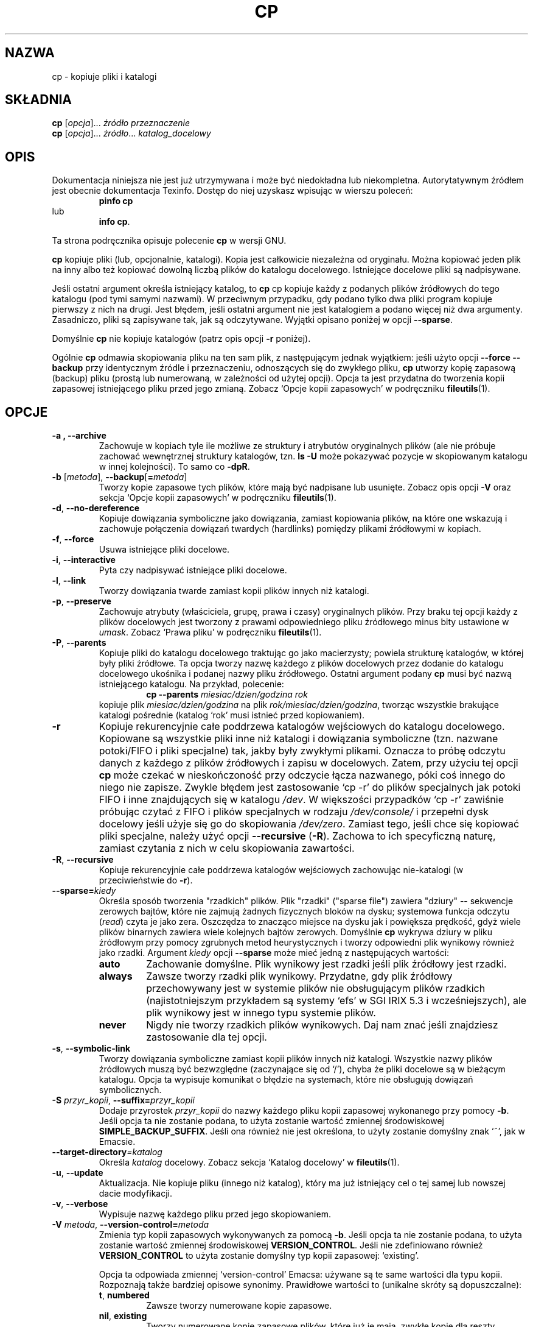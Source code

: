 .\" {PTM/PB/0.1/28-09-1998/"kopiuj pliki"}
.\" poszerzenie i aktualizacja do GNU fileutils 4.01 PTM/WK/2000-I
.ig
Transl.note: based on GNU man page cp.1 and fileutils.info

Copyright 1994, 95, 96, 1999 Free Software Foundation, Inc.

Permission is granted to make and distribute verbatim copies of this
manual provided the copyright notice and this permission notice are
preserved on all copies.

Permission is granted to copy and distribute modified versions of
this manual under the conditions for verbatim copying, provided that
the entire resulting derived work is distributed under the terms of a
permission notice identical to this one.

Permission is granted to copy and distribute translations of this
manual into another language, under the above conditions for modified
versions, except that this permission notice may be stated in a
translation approved by the Foundation.
..
.TH CP "1" FSF "grudzień 1999" "Narzędzia plikowe GNU 4.0l"
.SH NAZWA
cp \- kopiuje pliki i katalogi
.SH SKŁADNIA
.B cp
.RI [ opcja ]...
.I źródło przeznaczenie
.br
.B cp
.RI [ opcja ]...
.IR źródło ... " katalog_docelowy"
.SH OPIS
Dokumentacja niniejsza nie jest już utrzymywana i może być niedokładna
lub niekompletna.  Autorytatywnym źródłem jest obecnie dokumentacja
Texinfo.  Dostęp do niej uzyskasz wpisując w wierszu poleceń:
.RS
.B pinfo cp
.RE
lub
.RS
.BR "info cp" .
.RE
.PP
Ta strona podręcznika opisuje polecenie \fBcp\fP w wersji GNU.
.PP
\fBcp\fP kopiuje pliki (lub, opcjonalnie, katalogi). Kopia jest całkowicie
niezależna od oryginału. Można kopiować jeden plik na inny albo też kopiować
dowolną liczbą plików do katalogu docelowego. Istniejące docelowe pliki są
nadpisywane.
.PP
Jeśli ostatni argument określa istniejący katalog, to \fBcp\fP cp
kopiuje każdy z podanych plików źródłowych do tego katalogu (pod tymi
samymi nazwami). W przeciwnym przypadku, gdy podano tylko dwa pliki
program kopiuje pierwszy z nich na drugi. Jest błędem, jeśli ostatni argument
nie jest katalogiem a podano więcej niż dwa argumenty.
Zasadniczo, pliki są zapisywane tak, jak są odczytywane. Wyjątki opisano
poniżej w opcji \fB\-\-sparse\fP.
.PP
Domyślnie \fBcp\fP nie kopiuje katalogów (patrz opis opcji \fB\-r\fP poniżej).
.PP
Ogólnie \fBcp\fP odmawia skopiowania pliku na ten sam plik, z następującym
jednak wyjątkiem: jeśli użyto opcji \fB\-\-force \-\-backup\fP przy
identycznym źródle i przeznaczeniu, odnoszących się do zwykłego pliku,
\fBcp\fP utworzy kopię zapasową (backup) pliku (prostą lub numerowaną, w
zależności od użytej opcji). Opcja ta jest przydatna do tworzenia kopii
zapasowej istniejącego pliku przed jego zmianą. Zobacz `Opcje kopii zapasowych'
w podręczniku \fBfileutils\fP(1).
.SH OPCJE
.TP
.B \-a ", " \-\-archive
Zachowuje w kopiach tyle ile możliwe ze struktury i atrybutów oryginalnych
plików (ale nie próbuje zachować wewnętrznej struktury katalogów, tzn.
\fBls \-U\fP może pokazywać pozycje w skopiowanym katalogu w innej kolejności).
To samo co \fB\-dpR\fP.
.TP
.BR \-b " [\fImetoda\fR], " \-\-backup [ = \fImetoda\fR]
Tworzy kopie zapasowe tych plików, które mają być nadpisane lub usunięte.
Zobacz opis opcji \fB-V\fP oraz sekcja `Opcje kopii zapasowych' w podręczniku
\fBfileutils\fP(1).
.TP
.BR \-d ", " \-\-no-dereference
Kopiuje dowiązania symboliczne jako dowiązania, zamiast kopiowania plików,
na które one wskazują i zachowuje połączenia dowiązań twardych (hardlinks)
pomiędzy plikami źródłowymi w kopiach.
.TP
.BR \-f ", " \-\-force
Usuwa istniejące pliki docelowe.
.TP
.BR \-i ", " \-\-interactive
Pyta czy nadpisywać istniejące pliki docelowe.
.TP
.BR \-l ", " \-\-link
Tworzy dowiązania twarde zamiast kopii plików innych niż katalogi.
.TP
.BR \-p ", " \-\-preserve
Zachowuje atrybuty (właściciela, grupę, prawa i czasy) oryginalnych plików.
Przy braku tej opcji każdy z plików docelowych jest tworzony z prawami
odpowiedniego pliku źródłowego minus bity ustawione w \fIumask\fP.
Zobacz `Prawa pliku' w podręczniku \fBfileutils\fP(1).
.TP
.BR \-P ", " \-\-parents
Kopiuje pliki do katalogu docelowego traktując go jako macierzysty;
powiela strukturę katalogów, w której były pliki źródłowe.
Ta opcja tworzy nazwę każdego z plików docelowych przez dodanie do katalogu
docelowego ukośnika i podanej nazwy pliku źródłowego. Ostatni argument podany
\fBcp\fP musi być nazwą istniejącego katalogu. Na przykład, polecenie:
.RS
.RS
.BI "cp \-\-parents " "miesiac/dzien/godzina rok"
.RE
kopiuje plik \fImiesiac/dzien/godzina\fP na plik
\fIrok/miesiac/dzien/godzina\fP, tworząc wszystkie brakujące katalogi
pośrednie (katalog `rok' musi istnieć przed kopiowaniem).
.RE
.TP
.B \-r
Kopiuje rekurencyjnie całe poddrzewa katalogów wejściowych do katalogu
docelowego. Kopiowane są wszystkie pliki inne niż katalogi i dowiązania
symboliczne (tzn. nazwane potoki/FIFO i pliki specjalne) tak, jakby były
zwykłymi plikami. Oznacza to próbę odczytu danych z każdego z plików
źródłowych i zapisu w docelowych. Zatem, przy użyciu tej opcji \fBcp\fP może
czekać w nieskończoność przy odczycie łącza nazwanego, póki coś innego do
niego nie zapisze. Zwykle błędem jest zastosowanie `cp -r' do plików
specjalnych jak potoki FIFO i inne znajdujących się w katalogu \fI/dev\fP.
W większości przypadków `cp -r' zawiśnie próbując czytać z FIFO i plików
specjalnych w rodzaju \fI/dev/console/\fP i przepełni dysk docelowy jeśli
użyje się go do skopiowania \fI/dev/zero\fP.
Zamiast tego, jeśli chce się kopiować pliki specjalne, należy użyć opcji
\fB--recursive\fP (\fB-R\fP). Zachowa to ich specyficzną naturę, zamiast
czytania z nich w celu skopiowania zawartości.
.TP
.BR \-R ", " \-\-recursive
Kopiuje rekurencyjnie całe poddrzewa katalogów wejściowych zachowując
nie-katalogi (w przeciwieństwie do \fB\-r\fP).
.TP
.BI \-\-sparse= kiedy
Określa sposób tworzenia "rzadkich" plików. Plik "rzadki" ("sparse file")
zawiera "dziury" \-\- sekwencje zerowych bajtów, które nie zajmują żadnych
fizycznych bloków na dysku; systemowa funkcja odczytu (\fIread\fP) czyta je
jako zera. Oszczędza to znacząco miejsce na dysku jak i powiększa prędkość,
gdyż wiele plików binarnych zawiera wiele kolejnych bajtów zerowych. Domyślnie
\fBcp\fP wykrywa dziury w pliku źródłowym przy pomocy zgrubnych metod
heurystycznych i tworzy odpowiedni plik wynikowy również jako rzadki. Argument
\fIkiedy\fP opcji \fB\-\-sparse\fP może mieć jedną z następujących wartości:
.RS
.TP
.BR auto
Zachowanie domyślne. Plik wynikowy jest rzadki jeśli plik źródłowy jest rzadki.
.TP
.BR always
Zawsze tworzy rzadki plik wynikowy. Przydatne, gdy plik źródłowy
przechowywany jest w systemie plików nie obsługującym plików rzadkich
(najistotniejszym przykładem są systemy `efs' w SGI IRIX 5.3
i wcześniejszych), ale plik wynikowy jest w innego typu systemie plików.
.TP
.BR never
Nigdy nie tworzy rzadkich plików wynikowych. Daj nam znać jeśli znajdziesz
zastosowanie dla tej opcji.
.RE
.TP
.BR \-s ", " \-\-symbolic-link
Tworzy dowiązania symboliczne zamiast kopii plików innych niż katalogi.
Wszystkie nazwy plików źródłowych muszą być bezwzględne (zaczynające się
od `/'), chyba że pliki docelowe są w bieżącym katalogu. Opcja ta wypisuje
komunikat o błędzie na systemach, które nie obsługują dowiązań symbolicznych.
.TP
.BI \-S " przyr_kopii\fR, " \-\-suffix= przyr_kopii
Dodaje przyrostek \fIprzyr_kopii\fP do nazwy każdego pliku kopii zapasowej
wykonanego przy pomocy \fB\-b\fP. Jeśli opcja ta nie zostanie podana, to użyta
zostanie wartość zmiennej środowiskowej \fBSIMPLE_BACKUP_SUFFIX\fP. Jeśli
ona również nie jest określona, to użyty zostanie domyślny znak `~',
jak w Emacsie.
.TP
.BI \-\-target\-directory =katalog
Określa \fIkatalog\fP docelowy. Zobacz sekcja `Katalog docelowy'
w \fBfileutils\fP(1).
.TP
.BR \-u ", " \-\-update
Aktualizacja. Nie kopiuje pliku (innego niż katalog), który ma już istniejący
cel o tej samej lub nowszej dacie modyfikacji.
.TP
.BR \-v ", " \-\-verbose
Wypisuje nazwę każdego pliku przed jego skopiowaniem.
.TP
.BI \-V " metoda\fR, " -\-version-control= metoda
Zmienia typ kopii zapasowych wykonywanych za pomocą \fB\-b\fP. Jeśli
opcja ta nie zostanie podana, to użyta zostanie wartość zmiennej
środowiskowej \fBVERSION_CONTROL\fP. Jeśli nie zdefiniowano również
\fBVERSION_CONTROL\fP to użyta zostanie domyślny typ kopii zapasowej:
`existing'.

Opcja ta odpowiada zmiennej `version-control' Emacsa: używane są te same
wartości dla typu kopii. Rozpoznają także bardziej opisowe synonimy.
Prawidłowe wartości to (unikalne skróty są dopuszczalne):
.RS
.TP
.BR t ", " numbered
Zawsze tworzy numerowane kopie zapasowe.
.TP
.BR nil ", " existing
Tworzy numerowane kopie zapasowe plików, które już je mają, zwykłę kopie dla
reszty.
.TP
.BR never ", " simple
Robi zawsze zwykłe kopie zapasowe (uzyskiwane przez dodanie przyrostka
wg opcji \fB-S\fP).
.RE
.TP
.BR \-x ", " \-\-one-file-system
Pomija podkatalogi, które znajdują się na innym systemie plików niż ten, na
którym rozpoczęło się kopiowanie. Jednak katalogi stanowiące punkty montowania
\fBsą\fP kopiowane.
.TP
.B "\-\-help"
Wyświetla informację o stosowaniu programu i dostępnych opcjach,
kończy działanie.
.TP
.B "\-\-version"
Wyświetla numer wersji programu i kończy działanie.
.RE
.PP
.SH AUTOR
Napisane przez Torbjorna Granlund, Davida MacKenzie i Jima Meyering.
.SH "ZGŁASZANIE BŁĘDÓW"
Błędy proszę zgłaszać, w jęz. ang., do <bug-fileutils@gnu.org>.
.SH COPYRIGHT
Copyright \(co 1999 Free Software Foundation, Inc.
.br
This is free software; see the source for copying conditions.  There is NO
warranty; not even for MERCHANTABILITY or FITNESS FOR A PARTICULAR PURPOSE.
.SH ZOBACZ TAKŻE
.BR cpio (1),
.BR mcopy (1),
.BR ln (1),
.BR mv (1),
.BR rm (1),
.BR chmod (1),
.BR fileutils (1).
.SH OD TŁUMACZA
Zaktualizowano i poszerzono wg dokumentacji Texinfo dla narzędzi plikowych
GNU wersji 4.01.
